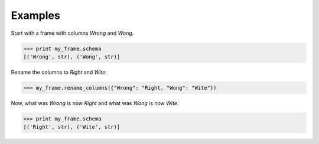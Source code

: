 Examples
--------
Start with a frame with columns *Wrong* and *Wong*.

.. code::

    >>> print my_frame.schema
    [('Wrong', str), ('Wong', str)]

Rename the columns to *Right* and *Wite*:

.. code::

    >>> my_frame.rename_columns({"Wrong": "Right, "Wong": "Wite"})

Now, what was *Wrong* is now *Right* and what was *Wong* is now *Wite*.

.. code::

    >>> print my_frame.schema
    [('Right', str), ('Wite', str)]
